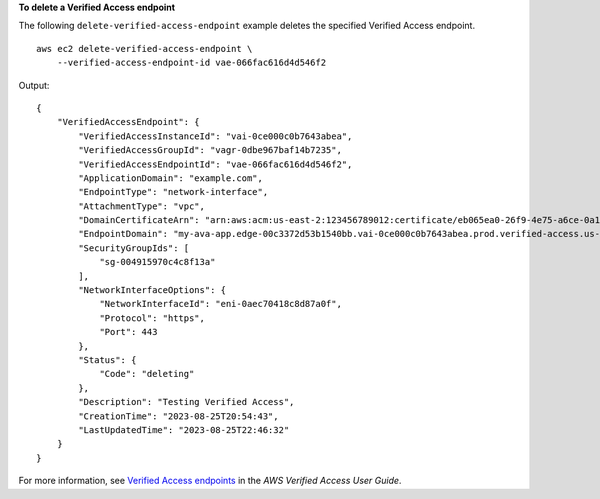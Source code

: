**To delete a Verified Access endpoint**

The following ``delete-verified-access-endpoint`` example deletes the specified Verified Access endpoint. ::

    aws ec2 delete-verified-access-endpoint \
        --verified-access-endpoint-id vae-066fac616d4d546f2

Output::

    {
        "VerifiedAccessEndpoint": {
            "VerifiedAccessInstanceId": "vai-0ce000c0b7643abea",
            "VerifiedAccessGroupId": "vagr-0dbe967baf14b7235",
            "VerifiedAccessEndpointId": "vae-066fac616d4d546f2",
            "ApplicationDomain": "example.com",
            "EndpointType": "network-interface",
            "AttachmentType": "vpc",
            "DomainCertificateArn": "arn:aws:acm:us-east-2:123456789012:certificate/eb065ea0-26f9-4e75-a6ce-0a1a7EXAMPLE",
            "EndpointDomain": "my-ava-app.edge-00c3372d53b1540bb.vai-0ce000c0b7643abea.prod.verified-access.us-east-2.amazonaws.com",
            "SecurityGroupIds": [
                "sg-004915970c4c8f13a"
            ],
            "NetworkInterfaceOptions": {
                "NetworkInterfaceId": "eni-0aec70418c8d87a0f",
                "Protocol": "https",
                "Port": 443
            },
            "Status": {
                "Code": "deleting"
            },
            "Description": "Testing Verified Access",
            "CreationTime": "2023-08-25T20:54:43",
            "LastUpdatedTime": "2023-08-25T22:46:32"
        }
    }

For more information, see `Verified Access endpoints <https://docs.aws.amazon.com/verified-access/latest/ug/verified-access-endpoints.html>`__ in the *AWS Verified Access User Guide*.
